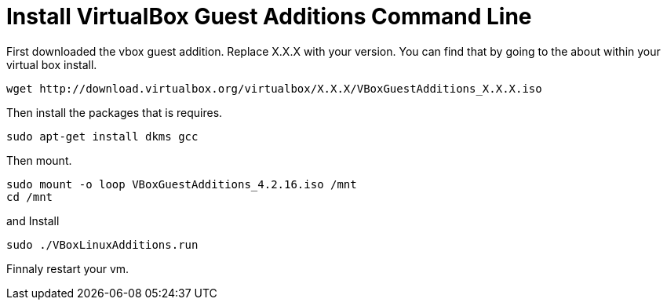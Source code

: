 = Install VirtualBox Guest Additions Command Line
:hp-tags: virtualbox, guest additions

First downloaded the vbox guest addition. Replace X.X.X with your version. You can find that by going to the about within your virtual box install.
```
wget http://download.virtualbox.org/virtualbox/X.X.X/VBoxGuestAdditions_X.X.X.iso
```

Then install the packages that is requires.

```
sudo apt-get install dkms gcc
```

Then mount.
```
sudo mount -o loop VBoxGuestAdditions_4.2.16.iso /mnt
cd /mnt 
```
and Install
```
sudo ./VBoxLinuxAdditions.run
```
Finnaly restart your vm.